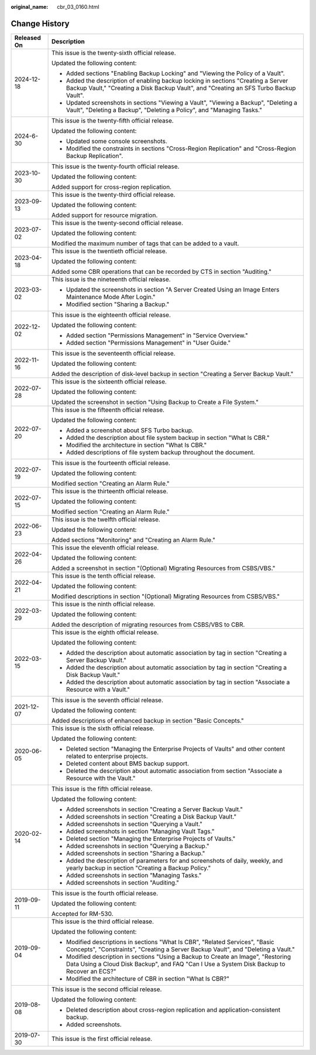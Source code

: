 :original_name: cbr_03_0160.html

.. _cbr_03_0160:

Change History
==============

+-----------------------------------+----------------------------------------------------------------------------------------------------------------------------------------------------------------------------------+
| Released On                       | Description                                                                                                                                                                      |
+===================================+==================================================================================================================================================================================+
| 2024-12-18                        | This issue is the twenty-sixth official release.                                                                                                                                 |
|                                   |                                                                                                                                                                                  |
|                                   | Updated the following content:                                                                                                                                                   |
|                                   |                                                                                                                                                                                  |
|                                   | -  Added sections "Enabling Backup Locking" and "Viewing the Policy of a Vault".                                                                                                 |
|                                   | -  Added the description of enabling backup locking in sections "Creating a Server Backup Vault," "Creating a Disk Backup Vault", and "Creating an SFS Turbo Backup Vault".      |
|                                   | -  Updated screenshots in sections "Viewing a Vault", "Viewing a Backup", "Deleting a Vault", "Deleting a Backup", "Deleting a Policy", and "Managing Tasks."                    |
+-----------------------------------+----------------------------------------------------------------------------------------------------------------------------------------------------------------------------------+
| 2024-6-30                         | This issue is the twenty-fifth official release.                                                                                                                                 |
|                                   |                                                                                                                                                                                  |
|                                   | Updated the following content:                                                                                                                                                   |
|                                   |                                                                                                                                                                                  |
|                                   | -  Updated some console screenshots.                                                                                                                                             |
|                                   | -  Modified the constraints in sections "Cross-Region Replication" and "Cross-Region Backup Replication".                                                                        |
+-----------------------------------+----------------------------------------------------------------------------------------------------------------------------------------------------------------------------------+
| 2023-10-30                        | This issue is the twenty-fourth official release.                                                                                                                                |
|                                   |                                                                                                                                                                                  |
|                                   | Updated the following content:                                                                                                                                                   |
|                                   |                                                                                                                                                                                  |
|                                   | Added support for cross-region replication.                                                                                                                                      |
+-----------------------------------+----------------------------------------------------------------------------------------------------------------------------------------------------------------------------------+
| 2023-09-13                        | This issue is the twenty-third official release.                                                                                                                                 |
|                                   |                                                                                                                                                                                  |
|                                   | Updated the following content:                                                                                                                                                   |
|                                   |                                                                                                                                                                                  |
|                                   | Added support for resource migration.                                                                                                                                            |
+-----------------------------------+----------------------------------------------------------------------------------------------------------------------------------------------------------------------------------+
| 2023-07-02                        | This issue is the twenty-second official release.                                                                                                                                |
|                                   |                                                                                                                                                                                  |
|                                   | Updated the following content:                                                                                                                                                   |
|                                   |                                                                                                                                                                                  |
|                                   | Modified the maximum number of tags that can be added to a vault.                                                                                                                |
+-----------------------------------+----------------------------------------------------------------------------------------------------------------------------------------------------------------------------------+
| 2023-04-18                        | This issue is the twentieth official release.                                                                                                                                    |
|                                   |                                                                                                                                                                                  |
|                                   | Updated the following content:                                                                                                                                                   |
|                                   |                                                                                                                                                                                  |
|                                   | Added some CBR operations that can be recorded by CTS in section "Auditing."                                                                                                     |
+-----------------------------------+----------------------------------------------------------------------------------------------------------------------------------------------------------------------------------+
| 2023-03-02                        | This issue is the nineteenth official release.                                                                                                                                   |
|                                   |                                                                                                                                                                                  |
|                                   | -  Updated the screenshots in section "A Server Created Using an Image Enters Maintenance Mode After Login."                                                                     |
|                                   | -  Modified section "Sharing a Backup."                                                                                                                                          |
+-----------------------------------+----------------------------------------------------------------------------------------------------------------------------------------------------------------------------------+
| 2022-12-02                        | This issue is the eighteenth official release.                                                                                                                                   |
|                                   |                                                                                                                                                                                  |
|                                   | Updated the following content:                                                                                                                                                   |
|                                   |                                                                                                                                                                                  |
|                                   | -  Added section "Permissions Management" in "Service Overview."                                                                                                                 |
|                                   | -  Added section "Permissions Management" in "User Guide."                                                                                                                       |
+-----------------------------------+----------------------------------------------------------------------------------------------------------------------------------------------------------------------------------+
| 2022-11-16                        | This issue is the seventeenth official release.                                                                                                                                  |
|                                   |                                                                                                                                                                                  |
|                                   | Updated the following content:                                                                                                                                                   |
|                                   |                                                                                                                                                                                  |
|                                   | Added the description of disk-level backup in section "Creating a Server Backup Vault."                                                                                          |
+-----------------------------------+----------------------------------------------------------------------------------------------------------------------------------------------------------------------------------+
| 2022-07-28                        | This issue is the sixteenth official release.                                                                                                                                    |
|                                   |                                                                                                                                                                                  |
|                                   | Updated the following content:                                                                                                                                                   |
|                                   |                                                                                                                                                                                  |
|                                   | Updated the screenshot in section "Using Backup to Create a File System."                                                                                                        |
+-----------------------------------+----------------------------------------------------------------------------------------------------------------------------------------------------------------------------------+
| 2022-07-20                        | This issue is the fifteenth official release.                                                                                                                                    |
|                                   |                                                                                                                                                                                  |
|                                   | Updated the following content:                                                                                                                                                   |
|                                   |                                                                                                                                                                                  |
|                                   | -  Added a screenshot about SFS Turbo backup.                                                                                                                                    |
|                                   | -  Added the description about file system backup in section "What Is CBR."                                                                                                      |
|                                   | -  Modified the architecture in section "What Is CBR."                                                                                                                           |
|                                   | -  Added descriptions of file system backup throughout the document.                                                                                                             |
+-----------------------------------+----------------------------------------------------------------------------------------------------------------------------------------------------------------------------------+
| 2022-07-19                        | This issue is the fourteenth official release.                                                                                                                                   |
|                                   |                                                                                                                                                                                  |
|                                   | Updated the following content:                                                                                                                                                   |
|                                   |                                                                                                                                                                                  |
|                                   | Modified section "Creating an Alarm Rule."                                                                                                                                       |
+-----------------------------------+----------------------------------------------------------------------------------------------------------------------------------------------------------------------------------+
| 2022-07-15                        | This issue is the thirteenth official release.                                                                                                                                   |
|                                   |                                                                                                                                                                                  |
|                                   | Updated the following content:                                                                                                                                                   |
|                                   |                                                                                                                                                                                  |
|                                   | Modified section "Creating an Alarm Rule."                                                                                                                                       |
+-----------------------------------+----------------------------------------------------------------------------------------------------------------------------------------------------------------------------------+
| 2022-06-23                        | This issue is the twelfth official release.                                                                                                                                      |
|                                   |                                                                                                                                                                                  |
|                                   | Updated the following content:                                                                                                                                                   |
|                                   |                                                                                                                                                                                  |
|                                   | Added sections "Monitoring" and "Creating an Alarm Rule."                                                                                                                        |
+-----------------------------------+----------------------------------------------------------------------------------------------------------------------------------------------------------------------------------+
| 2022-04-26                        | This issue the eleventh official release.                                                                                                                                        |
|                                   |                                                                                                                                                                                  |
|                                   | Updated the following content:                                                                                                                                                   |
|                                   |                                                                                                                                                                                  |
|                                   | Added a screenshot in section "(Optional) Migrating Resources from CSBS/VBS."                                                                                                    |
+-----------------------------------+----------------------------------------------------------------------------------------------------------------------------------------------------------------------------------+
| 2022-04-21                        | This issue is the tenth official release.                                                                                                                                        |
|                                   |                                                                                                                                                                                  |
|                                   | Updated the following content:                                                                                                                                                   |
|                                   |                                                                                                                                                                                  |
|                                   | Modified descriptions in section "(Optional) Migrating Resources from CSBS/VBS."                                                                                                 |
+-----------------------------------+----------------------------------------------------------------------------------------------------------------------------------------------------------------------------------+
| 2022-03-29                        | This issue is the ninth official release.                                                                                                                                        |
|                                   |                                                                                                                                                                                  |
|                                   | Updated the following content:                                                                                                                                                   |
|                                   |                                                                                                                                                                                  |
|                                   | Added the description of migrating resources from CSBS/VBS to CBR.                                                                                                               |
+-----------------------------------+----------------------------------------------------------------------------------------------------------------------------------------------------------------------------------+
| 2022-03-15                        | This issue is the eighth official release.                                                                                                                                       |
|                                   |                                                                                                                                                                                  |
|                                   | Updated the following content:                                                                                                                                                   |
|                                   |                                                                                                                                                                                  |
|                                   | -  Added the description about automatic association by tag in section "Creating a Server Backup Vault."                                                                         |
|                                   | -  Added the description about automatic association by tag in section "Creating a Disk Backup Vault."                                                                           |
|                                   | -  Added the description about automatic association by tag in section "Associate a Resource with a Vault."                                                                      |
+-----------------------------------+----------------------------------------------------------------------------------------------------------------------------------------------------------------------------------+
| 2021-12-07                        | This issue is the seventh official release.                                                                                                                                      |
|                                   |                                                                                                                                                                                  |
|                                   | Updated the following content:                                                                                                                                                   |
|                                   |                                                                                                                                                                                  |
|                                   | Added descriptions of enhanced backup in section "Basic Concepts."                                                                                                               |
+-----------------------------------+----------------------------------------------------------------------------------------------------------------------------------------------------------------------------------+
| 2020-06-05                        | This issue is the sixth official release.                                                                                                                                        |
|                                   |                                                                                                                                                                                  |
|                                   | Updated the following content:                                                                                                                                                   |
|                                   |                                                                                                                                                                                  |
|                                   | -  Deleted section "Managing the Enterprise Projects of Vaults" and other content related to enterprise projects.                                                                |
|                                   | -  Deleted content about BMS backup support.                                                                                                                                     |
|                                   | -  Deleted the description about automatic association from section "Associate a Resource with the Vault."                                                                       |
+-----------------------------------+----------------------------------------------------------------------------------------------------------------------------------------------------------------------------------+
| 2020-02-14                        | This issue is the fifth official release.                                                                                                                                        |
|                                   |                                                                                                                                                                                  |
|                                   | Updated the following content:                                                                                                                                                   |
|                                   |                                                                                                                                                                                  |
|                                   | -  Added screenshots in section "Creating a Server Backup Vault."                                                                                                                |
|                                   | -  Added screenshots in section "Creating a Disk Backup Vault."                                                                                                                  |
|                                   | -  Added screenshots in section "Querying a Vault."                                                                                                                              |
|                                   | -  Added screenshots in section "Managing Vault Tags."                                                                                                                           |
|                                   | -  Deleted section "Managing the Enterprise Projects of Vaults."                                                                                                                 |
|                                   | -  Added screenshots in section "Querying a Backup."                                                                                                                             |
|                                   | -  Added screenshots in section "Sharing a Backup."                                                                                                                              |
|                                   | -  Added the description of parameters for and screenshots of daily, weekly, and yearly backup in section "Creating a Backup Policy."                                            |
|                                   | -  Added screenshots in section "Managing Tasks."                                                                                                                                |
|                                   | -  Added screenshots in section "Auditing."                                                                                                                                      |
+-----------------------------------+----------------------------------------------------------------------------------------------------------------------------------------------------------------------------------+
| 2019-09-11                        | This issue is the fourth official release.                                                                                                                                       |
|                                   |                                                                                                                                                                                  |
|                                   | Updated the following content:                                                                                                                                                   |
|                                   |                                                                                                                                                                                  |
|                                   | Accepted for RM-530.                                                                                                                                                             |
+-----------------------------------+----------------------------------------------------------------------------------------------------------------------------------------------------------------------------------+
| 2019-09-04                        | This issue is the third official release.                                                                                                                                        |
|                                   |                                                                                                                                                                                  |
|                                   | Updated the following content:                                                                                                                                                   |
|                                   |                                                                                                                                                                                  |
|                                   | -  Modified descriptions in sections "What Is CBR", "Related Services", "Basic Concepts", "Constraints", "Creating a Server Backup Vault", and "Deleting a Vault."               |
|                                   | -  Modified description in sections "Using a Backup to Create an Image", "Restoring Data Using a Cloud Disk Backup", and FAQ "Can I Use a System Disk Backup to Recover an ECS?" |
|                                   | -  Modified the architecture of CBR in section "What Is CBR?"                                                                                                                    |
+-----------------------------------+----------------------------------------------------------------------------------------------------------------------------------------------------------------------------------+
| 2019-08-08                        | This issue is the second official release.                                                                                                                                       |
|                                   |                                                                                                                                                                                  |
|                                   | Updated the following content:                                                                                                                                                   |
|                                   |                                                                                                                                                                                  |
|                                   | -  Deleted description about cross-region replication and application-consistent backup.                                                                                         |
|                                   | -  Added screenshots.                                                                                                                                                            |
+-----------------------------------+----------------------------------------------------------------------------------------------------------------------------------------------------------------------------------+
| 2019-07-30                        | This issue is the first official release.                                                                                                                                        |
+-----------------------------------+----------------------------------------------------------------------------------------------------------------------------------------------------------------------------------+
